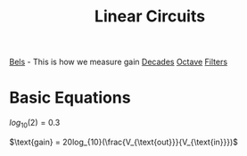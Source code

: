 :PROPERTIES:
:ID:       328fd59f-4054-4369-9410-3e03cb620b8e
:END:
#+title: Linear Circuits
#+filetags: :Class:Linear:MOC:


[[id:7dcb79d7-4047-4a4b-bbac-5c7953b158ba][Bels]] - This is how we measure gain
[[id:0db37459-a2ba-419a-bfa7-700e1b72ba1c][Decades]]
[[id:5db62d2a-348a-4403-979e-fa6439fd83aa][Octave]]
[[id:ebd7681f-a6a2-43c2-871b-c68c34206d57][Filters]]

* Basic Equations

$log_{10}(2) = 0.3$

$\text{gain} = 20log_{10}(\frac{V_{\text{out}}}{V_{\text{in}}})$

